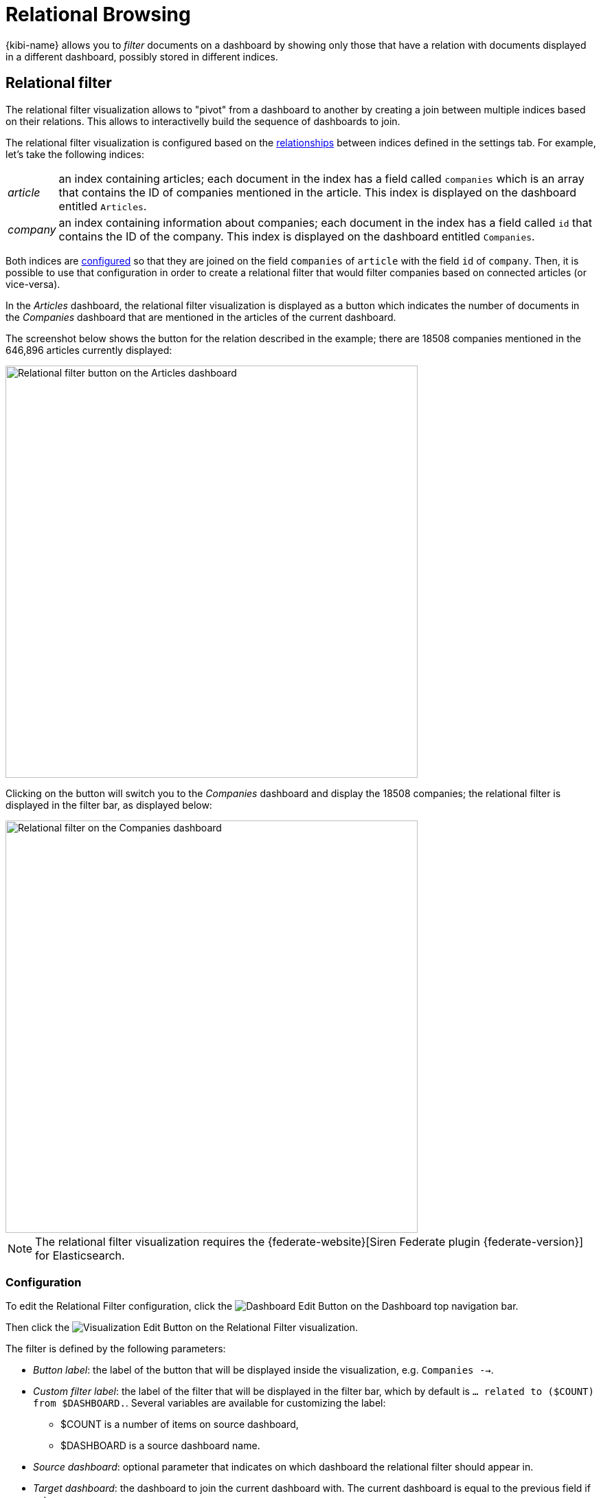 [[relational-browsing]]
= Relational Browsing

{kibi-name} allows you to _filter_ documents on a dashboard by showing only those that
have a relation with documents displayed in a different dashboard, possibly
stored in different indices.

[[relational_filter]]
== Relational filter

The relational filter visualization allows to "pivot" from a dashboard
to another by creating a join between multiple indices based on their
relations. This allows to interactivelly build the sequence of dashboards to join.

The relational filter visualization is configured based on the <<kibi-settings-relations,relationships>> between indices defined in the settings tab.
For example, let's take the following indices:

[horizontal]
_article_:: an index containing articles; each document in the index has a field called `companies` which is an array that contains the ID of companies mentioned in the article. This index is displayed on the dashboard entitled `Articles`.
_company_:: an index containing information about companies; each document in the index has a field called `id` that contains the ID of the company. This index is displayed on the dashboard entitled `Companies`.

Both indices are <<kibi-settings-relations,configured>> so that they are joined on the field `companies` of `article` with the field `id` of `company`. Then, it is possible to use that configuration in order to create a relational filter that would filter companies based on connected articles (or vice-versa).

In the _Articles_ dashboard, the relational filter visualization is displayed as a button which indicates the number of documents in the _Companies_ dashboard that are mentioned in the articles of the current dashboard.

The screenshot below shows the button for the relation described in the example; there are 18508 companies mentioned in the 646,896 articles currently displayed:

image::images/relational_filter/relational_filter_companies_source.png["Relational filter button on the Articles dashboard",align="center", width="600"]

Clicking on the button will switch you to the _Companies_ dashboard and display the 18508 companies; the relational filter is displayed in the filter bar, as displayed below:

image::images/relational_filter/relational_filter_companies_target.png["Relational filter on the Companies dashboard",align="center", width="600"]

NOTE: The relational filter visualization requires the {federate-website}[Siren Federate plugin {federate-version}]
for Elasticsearch.

[float]
[[relational_filter_config]]
=== Configuration

To edit the Relational Filter configuration, click the image:images/dashboard/edit-button.png["Dashboard Edit Button"] on the Dashboard top navigation bar.

Then click the image:images/visualization/edit-vis-pencil.png["Visualization Edit Button"] on the Relational Filter visualization.

The filter is defined by the following parameters:

* _Button label_: the label of the button that will be displayed inside the visualization, e.g. `Companies -->`.
* _Custom filter label_: the label of the filter that will be displayed in the filter bar, which by default is `... related to ($COUNT) from $DASHBOARD.`. Several variables are available for customizing the label:
** $COUNT is a number of items on source dashboard,
** $DASHBOARD is a source dashboard name.
* _Source dashboard_: optional parameter that indicates on which dashboard the relational filter should appear in.
* _Target dashboard_: the dashboard to join the current dashboard with. The current dashboard is equal to the previous field if set.
* _Relation_: the label of the relation between indices to use for this relational filter. This is set in the <<kibi-settings-relations,relations>> settings tab.

The screenshot below shows the configuration of a relation from the `Articles` dashboard to the `Companies` dashboard, using the `mentions` relation:

image::images/relational_filter/relational_filter_config.png["Relational filter configuration",align="center"]

It is possible to define multiple relations in a single {kibi-name} relational
filter visualization; the visualization will display only buttons applicable
to the currently displayed dashboard.

[float]
[[relational_filter_usage]]
=== Usage

When clicking on a button in the relational filter visualization,
the current state of the source dashboard is added to the relational filter
and applied to the target dashboard.
Just move the mouse over relational filter to see an explanation of what is being joined.

[float]
==== Walkthrough example

We start on the **Articles** dashboard, search for `pizza` and click on the relational filter to switch to the **Companies** dashboard.

image::images/relational_filter/example_1.png["Relational filter explanation",align="center"]

Hovering over the blue filter displays an explanation. It indicates that the relational filter involves only one join, i.e., the one from `Articles` to `Companies` with `pizza` filtering the articles.

image::images/relational_filter/example_2.png["Relational filter explanation",align="center"]

Next, we add a regular filter to the `Companies` dashboard by clicking on the image:images/filter/positive_filter.jpg["Positive Filter"] in the `USA` row of the `Companies by Country` visualization.

image::images/relational_filter/example_3.png["Relational filter explanation",align="center"]

Now, we click on the `Investment rounds -->` button which takes us to the `Investment rounds` dashboard.
The explanation on that filter shows that the investment rounds are filtered as follows:

- the current investments rounds are joined with companies from the USA; and
- those companies are joined with articles which match the term `pizza`.

image::images/relational_filter/example_4.png["Relational filter explanation",align="center"]

NOTE: The sequence of the joins in the explanation are shown in reverse, i.e., the last join is on top.

[float]
[[relational-filter_viewing-detailed-information]]
=== Viewing Detailed Information

To display the raw data behind the visualization, click the image:images/spy-open-button.png["Spy Open Button"] at the bottom left of the container. Tabs with detailed
information about the raw data replace the visualization, as in this example:

image::images/relational_filter/spy.png["Spy panel of the relational filter visualization",align="center"]

This panel provides two kinds of data: information about the query behind the relational filter in the `Multi Search` tab, and details about the visualization object in the `Debug` tab.

[float]
==== Multi Search

This pane presents information about the {elastic-ref}/search-multi-search.html[msearch] request executed to perform the joins. A relational filter corresponds to one query of the msearch.

On the top, the time reported in `Multi search request duration` informs on how long the msearch request took. There is also additional information about each query of the msearch:

- _Query Duration_: The time spent for this particular query.
- _Hits_: the total number of documents resulting from the query.
- _Index_: the index pattern used to execute the query.
- _Type_: the type of the indices matched by the index pattern.

For a particular relational filter, you can get additional information about the query that got executed.

.Raw Request
The filterjoin query as sent by {kibi-name}. This uses the internal API for defining the join.

.Translated Request
The filterjoin query as sent to the Elasticsearch cluster, presented in JSON format.

.Response
The raw response from the server, presented in JSON format.

[float]
==== Debug

The Debug tab presents the JSON object that {kibi-name} uses for this relational filter.

image::images/relational_filter/spy_debug.png["Debug spy panel of the relational filter visualization",align="center"]

[float]
==== Join Task Limit
The number of unique values returned from the `source` of the relation is limited by the `kibi:joinTaskTimeout` Advanced Setting in the management section.
These `source` values are then used to filter the documents on the `destination`. In general, the `destination` is the current dashboard.


For more on this and how to set the limit for each relation individually, see the <<kibi-join-limit,Join Limit>> section of the Relation Panel documentation.

